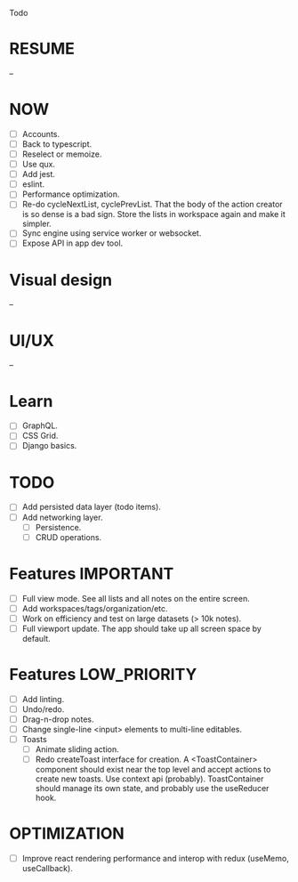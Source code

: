 Todo

* RESUME
  --

* NOW
  - [ ] Accounts.
  - [ ] Back to typescript.
  - [ ] Reselect or memoize.
  - [ ] Use qux.
  - [ ] Add jest.
  - [ ] eslint.
  - [ ] Performance optimization.
  - [ ] Re-do cycleNextList, cyclePrevList. That the body of the
    action creator is so dense is a bad sign. Store the lists in
    workspace again and make it simpler.
  - [ ] Sync engine using service worker or websocket.
  - [ ] Expose API in app dev tool.

* Visual design
  --

* UI/UX
  --

* Learn
  - [ ] GraphQL.
  - [ ] CSS Grid.
  - [ ] Django basics.

* TODO
  - [ ] Add persisted data layer (todo items).
  - [ ] Add networking layer.
    - [ ] Persistence.
    - [ ] CRUD operations.

* Features                                                        :IMPORTANT:
  - [ ] Full view mode. See all lists and all notes on the entire screen.
  - [ ] Add workspaces/tags/organization/etc.
  - [ ] Work on efficiency and test on large datasets (> 10k notes).
  - [ ] Full viewport update. The app should take up all screen space
    by default.

* Features                                                     :LOW_PRIORITY:
  - [ ] Add linting.
  - [ ] Undo/redo.
  - [ ] Drag-n-drop notes.
  - [ ] Change single-line <input> elements to multi-line editables.
  - [ ] Toasts
    - [ ] Animate sliding action.
    - [ ] Redo createToast interface for creation. A <ToastContainer>
      component should exist near the top level and accept actions to
      create new toasts. Use context api (probably). ToastContainer
      should manage its own state, and probably use the useReducer
      hook.

* OPTIMIZATION
  - [ ] Improve react rendering performance and interop with redux
    (useMemo, useCallback).
